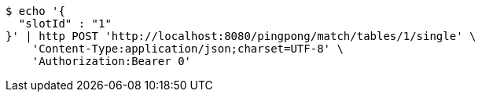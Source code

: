 [source,bash]
----
$ echo '{
  "slotId" : "1"
}' | http POST 'http://localhost:8080/pingpong/match/tables/1/single' \
    'Content-Type:application/json;charset=UTF-8' \
    'Authorization:Bearer 0'
----